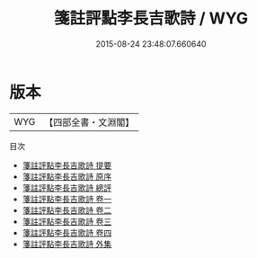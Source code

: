 #+TITLE: 箋註評點李長吉歌詩 / WYG
#+DATE: 2015-08-24 23:48:07.660640
* 版本
 |       WYG|【四部全書・文淵閣】|
目次
 - [[file:KR4c0062_000.txt::000-1a][箋註評點李長吉歌詩 提要]]
 - [[file:KR4c0062_000.txt::000-4a][箋註評點李長吉歌詩 原序]]
 - [[file:KR4c0062_000.txt::000-6a][箋註評點李長吉歌詩 總評]]
 - [[file:KR4c0062_001.txt::001-1a][箋註評點李長吉歌詩 卷一]]
 - [[file:KR4c0062_002.txt::002-1a][箋註評點李長吉歌詩 卷二]]
 - [[file:KR4c0062_003.txt::003-1a][箋註評點李長吉歌詩 卷三]]
 - [[file:KR4c0062_004.txt::004-1a][箋註評點李長吉歌詩 卷四]]
 - [[file:KR4c0062_005.txt::005-1a][箋註評點李長吉歌詩 外集]]
